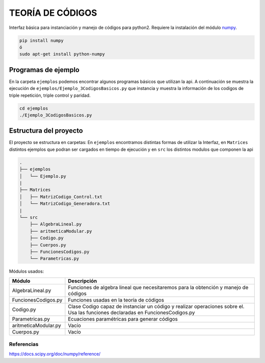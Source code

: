 TEORÍA DE CÓDIGOS
========================

Interfaz básica para instanciación y manejo de códigos para python2. Requiere la instalación del módulo `numpy <https://docs.scipy.org/doc/numpy/user/install.html>`_.

.. code-block:: bash

      pip install numpy
      ó
      sudo apt-get install python-numpy

Programas de ejemplo
#######################

En la carpeta ``ejemplos`` podemos encontrar algunos programas básicos que utilizan la api.
A continuación se muestra la ejecución de ``ejemplos/Ejemplo_3CodigosBasicos.py`` que instancia y muestra la información de los codigos de triple repetición, triple control y paridad.

.. code-block:: bash

      cd ejemplos
      ./Ejemplo_3CodigosBasicos.py

.. image:: img/Ejemplo_CodigosBasicos.png

Estructura del proyecto
#######################

El proyecto se estructura en carpetas: En ``ejemplos`` encontramos distintas formas de utilizar la Interfaz, en ``Matrices`` distintos ejemplos que podran ser cargados en tiempo de ejecución y en ``src`` los distintos modulos que componen la api

.. code-block:: bash

    .
    ├── ejemplos
    │   └── Ejemplo.py
    |
    ├── Matrices
    │   ├── MatrizCodigo_Control.txt
    │   └── MatrizCodigo_Generadora.txt
    |
    └── src
        ├── AlgebraLineal.py
        ├── aritmeticaModular.py
        ├── Codigo.py
        ├── Cuerpos.py
        ├── FuncionesCodigos.py
        └── Parametricas.py

Módulos usados:

+-----------------------+-----------------------------------------------------+
| Módulo                | Descripción                                         |
+=======================+=====================================================+
| AlgebraLineal.py      | Funciones de algebra lineal que necesitaremos para  |
|                       | la obtención y manejo de códigos                    |
+-----------------------+-----------------------------------------------------+
| FuncionesCodigos.py   | Funciones usadas en la teoría de códigos            |
+-----------------------+-----------------------------------------------------+
| Codigo.py             | Clase Codigo capaz de instanciar un código y        |
|                       | realizar operaciones sobre el.                      |
|                       | Usa las funciones declaradas en FuncionesCodigos.py |
+-----------------------+-----------------------------------------------------+
| Parametricas.py       | Ecuaciones paramétricas para generar códigos        |
+-----------------------+-----------------------------------------------------+
| aritmeticaModular.py  | Vacío                                               |
+-----------------------+-----------------------------------------------------+
| Cuerpos.py            | Vacío                                               |
+-----------------------+-----------------------------------------------------+

Referencias
-----------

https://docs.scipy.org/doc/numpy/reference/
